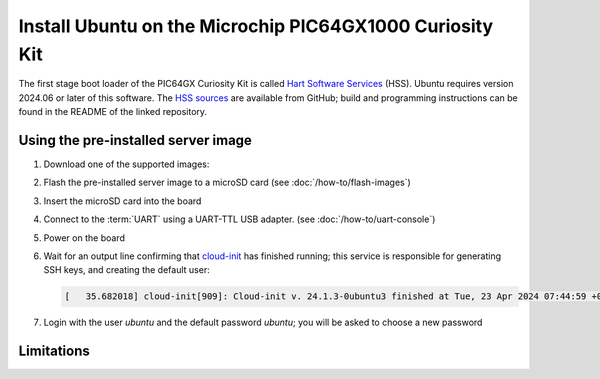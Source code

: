=========================================================
Install Ubuntu on the Microchip PIC64GX1000 Curiosity Kit
=========================================================

The first stage boot loader of the PIC64GX Curiosity Kit is called `Hart
Software Services`_ (HSS). Ubuntu requires version 2024.06 or later of this
software. The `HSS sources`_ are available from GitHub; build and programming
instructions can be found in the README of the linked repository.

.. _Hart Software Services: https://github.com/pic64gx/pic64gx-hart-software-services
.. _HSS sources: https://github.com/pic64gx/pic64gx-hart-software-services


Using the pre-installed server image
====================================

#. Download one of the supported images:

   .. ubuntu-images::
       :releases: noble-
       :suffix: +pic64gx

#. Flash the pre-installed server image to a microSD card (see
   :doc:`/how-to/flash-images`)

#. Insert the microSD card into the board

#. Connect to the :term:`UART` using a UART-TTL USB adapter.
   (see :doc:`/how-to/uart-console`)

#. Power on the board

#. Wait for an output line confirming that `cloud-init`_ has finished running;
   this service is responsible for generating SSH keys, and creating the
   default user:

   .. code-block:: text

       [   35.682018] cloud-init[909]: Cloud-init v. 24.1.3-0ubuntu3 finished at Tue, 23 Apr 2024 07:44:59 +0000. Datasource DataSourceNoCloud [seed=/var/lib/cloud/seed/nocloud-net][dsmode=net].  Up 35.65 seconds


#. Login with the user *ubuntu* and the default password *ubuntu*; you will be
   asked to choose a new password

Limitations
===========

.. _cloud-init: https://cloudinit.readthedocs.io/
